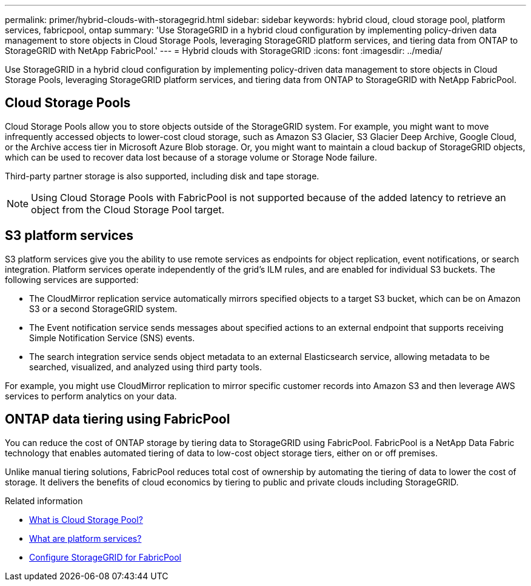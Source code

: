 ---
permalink: primer/hybrid-clouds-with-storagegrid.html
sidebar: sidebar
keywords: hybrid cloud, cloud storage pool, platform services, fabricpool, ontap
summary: 'Use StorageGRID in a hybrid cloud configuration by implementing policy-driven data management to store objects in Cloud Storage Pools, leveraging StorageGRID platform services, and tiering data from ONTAP to StorageGRID with NetApp FabricPool.'
---
= Hybrid clouds with StorageGRID
:icons: font
:imagesdir: ../media/

[.lead]
Use StorageGRID in a hybrid cloud configuration by implementing policy-driven data management to store objects in Cloud Storage Pools, leveraging StorageGRID platform services, and tiering data from ONTAP to StorageGRID with NetApp FabricPool.

== Cloud Storage Pools

Cloud Storage Pools allow you to store objects outside of the StorageGRID system. For example, you might want to move infrequently accessed objects to lower-cost cloud storage, such as Amazon S3 Glacier, S3 Glacier Deep Archive, Google Cloud, or the Archive access tier in Microsoft Azure Blob storage. Or, you might want to maintain a cloud backup of StorageGRID objects, which can be used to recover data lost because of a storage volume or Storage Node failure.

Third-party partner storage is also supported, including disk and tape storage.

NOTE: Using Cloud Storage Pools with FabricPool is not supported because of the added latency to retrieve an object from the Cloud Storage Pool target.

== S3 platform services

S3 platform services give you the ability to use remote services as endpoints for object replication, event notifications, or search integration. Platform services operate independently of the grid's ILM rules, and are enabled for individual S3 buckets. The following services are supported:

* The CloudMirror replication service automatically mirrors specified objects to a target S3 bucket, which can be on Amazon S3 or a second StorageGRID system.
* The Event notification service sends messages about specified actions to an external endpoint that supports receiving Simple Notification Service (SNS) events.
* The search integration service sends object metadata to an external Elasticsearch service, allowing metadata to be searched, visualized, and analyzed using third party tools.

For example, you might use CloudMirror replication to mirror specific customer records into Amazon S3 and then leverage AWS services to perform analytics on your data.

== ONTAP data tiering using FabricPool

You can reduce the cost of ONTAP storage by tiering data to StorageGRID using FabricPool. FabricPool is a NetApp Data Fabric technology that enables automated tiering of data to low-cost object storage tiers, either on or off premises.

Unlike manual tiering solutions, FabricPool reduces total cost of ownership by automating the tiering of data to lower the cost of storage. It delivers the benefits of cloud economics by tiering to public and private clouds including StorageGRID.

.Related information

* link:../ilm/what-cloud-storage-pool-is.html[What is Cloud Storage Pool?]

* link:../tenant/what-platform-services-are.html[What are platform services?]

* link:../fabricpool/index.html[Configure StorageGRID for FabricPool]
